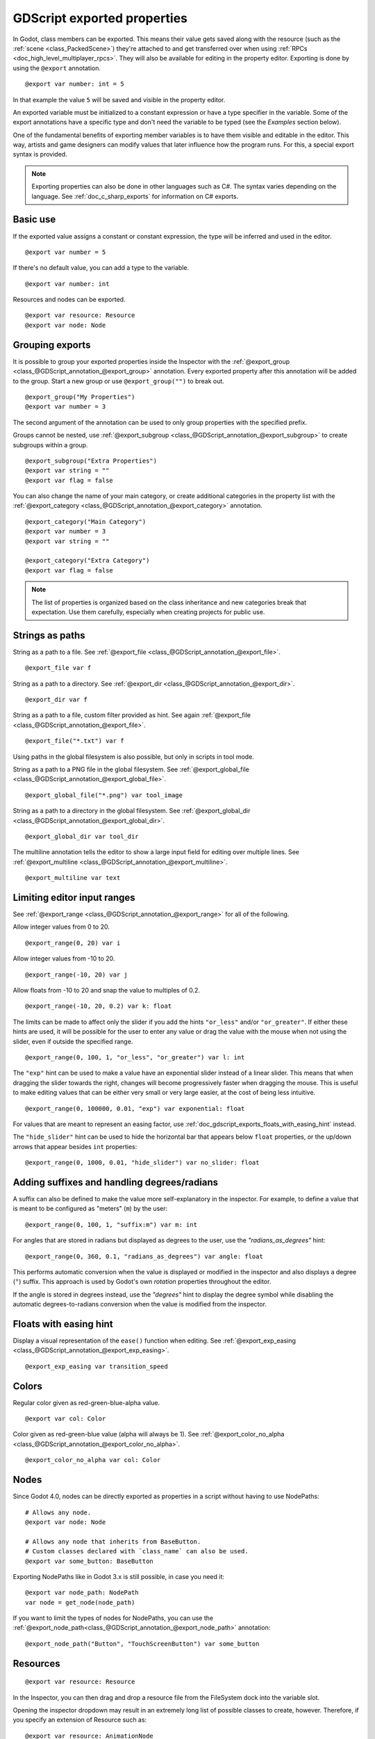 .. _doc_gdscript_exports:

GDScript exported properties
============================

In Godot, class members can be exported. This means their value gets saved along
with the resource (such as the :ref:`scene <class_PackedScene>`) they're
attached to and get transferred over when using :ref:`RPCs <doc_high_level_multiplayer_rpcs>`.
They will also be available for editing in the property editor. Exporting is done by using
the ``@export`` annotation.

::

    @export var number: int = 5

In that example the value ``5`` will be saved and visible in the property editor.

An exported variable must be initialized to a constant expression or have a type specifier
in the variable. Some of the export annotations have a specific type and don't need the variable to be typed (see the
*Examples* section below).

One of the fundamental benefits of exporting member variables is to have
them visible and editable in the editor. This way, artists and game designers
can modify values that later influence how the program runs. For this, a
special export syntax is provided.

.. note::

    Exporting properties can also be done in other languages such as C#.
    The syntax varies depending on the language. See :ref:`doc_c_sharp_exports`
    for information on C# exports.

Basic use
---------

If the exported value assigns a constant or constant expression,
the type will be inferred and used in the editor.

::

    @export var number = 5

If there's no default value, you can add a type to the variable.

::

    @export var number: int

Resources and nodes can be exported.

::

    @export var resource: Resource
    @export var node: Node

Grouping exports
----------------

It is possible to group your exported properties inside the Inspector
with the :ref:`@export_group <class_@GDScript_annotation_@export_group>`
annotation. Every exported property after this annotation will be added to
the group. Start a new group or use ``@export_group("")`` to break out.

::

    @export_group("My Properties")
    @export var number = 3

The second argument of the annotation can be used to only group properties
with the specified prefix.

Groups cannot be nested, use :ref:`@export_subgroup <class_@GDScript_annotation_@export_subgroup>`
to create subgroups within a group.

::

    @export_subgroup("Extra Properties")
    @export var string = ""
    @export var flag = false

You can also change the name of your main category, or create additional
categories in the property list with the :ref:`@export_category <class_@GDScript_annotation_@export_category>`
annotation.

::

    @export_category("Main Category")
    @export var number = 3
    @export var string = ""

    @export_category("Extra Category")
    @export var flag = false

.. note::

    The list of properties is organized based on the class inheritance and
    new categories break that expectation. Use them carefully, especially
    when creating projects for public use.

Strings as paths
----------------

String as a path to a file. See :ref:`@export_file <class_@GDScript_annotation_@export_file>`.

::

    @export_file var f

String as a path to a directory. See :ref:`@export_dir <class_@GDScript_annotation_@export_dir>`.

::

    @export_dir var f

String as a path to a file, custom filter provided as hint. See again :ref:`@export_file <class_@GDScript_annotation_@export_file>`.

::

    @export_file("*.txt") var f

Using paths in the global filesystem is also possible,
but only in scripts in tool mode.

String as a path to a PNG file in the global filesystem. See :ref:`@export_global_file <class_@GDScript_annotation_@export_global_file>`.

::

    @export_global_file("*.png") var tool_image

String as a path to a directory in the global filesystem. See :ref:`@export_global_dir <class_@GDScript_annotation_@export_global_dir>`.

::

    @export_global_dir var tool_dir

The multiline annotation tells the editor to show a large input
field for editing over multiple lines. See :ref:`@export_multiline <class_@GDScript_annotation_@export_multiline>`.

::

    @export_multiline var text

Limiting editor input ranges
----------------------------

See :ref:`@export_range <class_@GDScript_annotation_@export_range>` for all of the following.

Allow integer values from 0 to 20.

::

    @export_range(0, 20) var i

Allow integer values from -10 to 20.

::

    @export_range(-10, 20) var j

Allow floats from -10 to 20 and snap the value to multiples of 0.2.

::

    @export_range(-10, 20, 0.2) var k: float

The limits can be made to affect only the slider if you add the hints ``"or_less"``
and/or ``"or_greater"``. If either these hints are used, it will be possible for
the user to enter any value or drag the value with the mouse when not using
the slider, even if outside the specified range.

::

    @export_range(0, 100, 1, "or_less", "or_greater") var l: int

The ``"exp"`` hint can be used to make a value have an exponential slider
instead of a linear slider. This means that when dragging the slider towards
the right, changes will become progressively faster when dragging the mouse.
This is useful to make editing values that can be either very small or very large
easier, at the cost of being less intuitive.

::

    @export_range(0, 100000, 0.01, "exp") var exponential: float

For values that are meant to represent an easing factor, use
:ref:`doc_gdscript_exports_floats_with_easing_hint` instead.

The ``"hide_slider"`` hint can be used to hide the horizontal bar that
appears below ``float`` properties, or the up/down arrows that appear besides
``int`` properties:

::

    @export_range(0, 1000, 0.01, "hide_slider") var no_slider: float

Adding suffixes and handling degrees/radians
--------------------------------------------

A suffix can also be defined to make the value more self-explanatory in the
inspector. For example, to define a value that is meant to be configured as
"meters" (``m``) by the user:

::

    @export_range(0, 100, 1, "suffix:m") var m: int

For angles that are stored in radians but displayed as degrees to the user, use
the `"radians_as_degrees"` hint:

::

    @export_range(0, 360, 0.1, "radians_as_degrees") var angle: float

This performs automatic conversion when the value is displayed or modified in
the inspector and also displays a degree (``°``) suffix. This approach is used
by Godot's own `rotation` properties throughout the editor.

If the angle is stored in degrees instead, use the `"degrees"` hint to display
the degree symbol while disabling the automatic degrees-to-radians conversion
when the value is modified from the inspector.

.. _doc_gdscript_exports_floats_with_easing_hint:

Floats with easing hint
-----------------------

Display a visual representation of the ``ease()`` function
when editing. See :ref:`@export_exp_easing <class_@GDScript_annotation_@export_exp_easing>`.

::

    @export_exp_easing var transition_speed

Colors
------

Regular color given as red-green-blue-alpha value.

::

    @export var col: Color

Color given as red-green-blue value (alpha will always be 1). See :ref:`@export_color_no_alpha <class_@GDScript_annotation_@export_color_no_alpha>`.

::

    @export_color_no_alpha var col: Color

Nodes
-----

Since Godot 4.0, nodes can be directly exported as properties in a script
without having to use NodePaths:

::

    # Allows any node.
    @export var node: Node

    # Allows any node that inherits from BaseButton.
    # Custom classes declared with `class_name` can also be used.
    @export var some_button: BaseButton

Exporting NodePaths like in Godot 3.x is still possible, in case you need it:

::

    @export var node_path: NodePath
    var node = get_node(node_path)

If you want to limit the types of nodes for NodePaths, you can use the
:ref:`@export_node_path<class_@GDScript_annotation_@export_node_path>`
annotation:

::

    @export_node_path("Button", "TouchScreenButton") var some_button

Resources
---------

::

    @export var resource: Resource

In the Inspector, you can then drag and drop a resource file
from the FileSystem dock into the variable slot.

Opening the inspector dropdown may result in an
extremely long list of possible classes to create, however.
Therefore, if you specify an extension of Resource such as:

::

    @export var resource: AnimationNode

The drop-down menu will be limited to AnimationNode and all
its derived classes.

It must be noted that even if the script is not being run while in the
editor, the exported properties are still editable. This can be used
in conjunction with a :ref:`script in "tool" mode <doc_gdscript_tool_mode>`.

.. _doc_gdscript_exports_exporting_bit_flags:

Exporting bit flags
-------------------

See :ref:`@export_flags <class_@GDScript_annotation_@export_flags>`.

Integers used as bit flags can store multiple ``true``/``false`` (boolean)
values in one property. By using the ``@export_flags`` annotation, they
can be set from the editor::

    # Set any of the given flags from the editor.
    @export_flags("Fire", "Water", "Earth", "Wind") var spell_elements = 0

You must provide a string description for each flag. In this example, ``Fire``
has value 1, ``Water`` has value 2, ``Earth`` has value 4 and ``Wind``
corresponds to value 8. Usually, constants should be defined accordingly (e.g.
``const ELEMENT_WIND = 8`` and so on).

You can add explicit values using a colon::

    @export_flags("Self:4", "Allies:8", "Foes:16") var spell_targets = 0

Only power of 2 values are valid as bit flags options. The lowest allowed value
is 1, as 0 means that nothing is selected. You can also add options that are a
combination of other flags::

    @export_flags("Self:4", "Allies:8", "Self and Allies:12", "Foes:16")
    var spell_targets = 0

Export annotations are also provided for the physics, render, and navigation layers defined in the project settings::

    @export_flags_2d_physics var layers_2d_physics
    @export_flags_2d_render var layers_2d_render
    @export_flags_2d_navigation var layers_2d_navigation
    @export_flags_3d_physics var layers_3d_physics
    @export_flags_3d_render var layers_3d_render
    @export_flags_3d_navigation var layers_3d_navigation

Using bit flags requires some understanding of bitwise operations.
If in doubt, use boolean variables instead.

Exporting enums
---------------

See :ref:`@export_enum <class_@GDScript_annotation_@export_enum>`.

Properties can be exported with a type hint referencing an enum to limit their values
to the values of the enumeration. The editor will create a widget in the Inspector, enumerating
the following as "Thing 1", "Thing 2", "Another Thing". The value will be stored as an integer.

::

    enum NamedEnum {THING_1, THING_2, ANOTHER_THING = -1}
    @export var x: NamedEnum

Integer and string properties can also be limited to a specific list of values using
the :ref:`@export_enum <class_@GDScript_annotation_@export_enum>` annotation.
The editor will create a widget in the Inspector, enumerating the following as Warrior,
Magician, Thief. The value will be stored as an integer, corresponding to the index
of the selected option (i.e. ``0``, ``1``,  or ``2``).

::

    @export_enum("Warrior", "Magician", "Thief") var character_class: int

You can add explicit values using a colon::

    @export_enum("Slow:30", "Average:60", "Very Fast:200") var character_speed: int

If the type is String, the value will be stored as a string.

::

    @export_enum("Rebecca", "Mary", "Leah") var character_name: String

If you want to set an initial value, you must specify it explicitly::

    @export_enum("Rebecca", "Mary", "Leah") var character_name: String = "Rebecca"

Exporting arrays
----------------

Exported arrays can have initializers, but they must be constant expressions.

If the exported array specifies a type which inherits from Resource, the array
values can be set in the inspector by dragging and dropping multiple files
from the FileSystem dock at once.

The default value **must** be a constant expression.

::

    @export var a = [1, 2, 3]

.. UPDATE: Not supported yet. When nested typed arrays are supported, update
.. the example.

Exported arrays can specify type (using the same hints as before).

::

    @export var ints: Array[int] = [1, 2, 3]

    # Nested typed arrays such as `Array[Array[float]]` are not supported yet.
    @export var two_dimensional: Array[Array] = [[1.0, 2.0], [3.0, 4.0]]

You can omit the default value, but it would then be ``null`` if not assigned.

::

    @export var b: Array
    @export var scenes: Array[PackedScene]

Arrays with specified types which inherit from resource can be set by
drag-and-dropping multiple files from the FileSystem dock.

::

    @export var textures: Array[Texture] = []
    @export var scenes: Array[PackedScene] = []

Packed type arrays also work, but only initialized empty:

::

    @export var vector3s = PackedVector3Array()
    @export var strings = PackedStringArray()

Other export variants can also be used when exporting arrays:

::

    @export_range(-360, 360, 0.001, "degrees") var laser_angles: Array[float] = []
    @export_file("*.json") var skill_trees: Array[String] = []
    @export_color_no_alpha var hair_colors = PackedColorArray()
    @export_enum("Espresso", "Mocha", "Latte", "Capuccino") var barista_suggestions: Array[String] = []

``@export_storage``
-------------------

See :ref:`@export_storage <class_@GDScript_annotation_@export_storage>`.

By default, exporting a property has two effects:

1. makes the property stored in the scene/resource file (:ref:`PROPERTY_USAGE_STORAGE <class_@GlobalScope_constant_PROPERTY_USAGE_STORAGE>`);
2. adds a field to the Inspector (:ref:`PROPERTY_USAGE_EDITOR <class_@GlobalScope_constant_PROPERTY_USAGE_EDITOR>`).

However, sometimes you may want to make a property serializable, but not display it
in the editor to prevent unintentional changes and cluttering the interface.

To do this you can use :ref:`@export_storage <class_@GDScript_annotation_@export_storage>`.
This can be useful for :ref:`@tool <class_@GDScript_annotation_@tool>` scripts.
Also the property value is copied when :ref:`Resource.duplicate() <class_Resource_method_duplicate>`
or :ref:`Node.duplicate() <class_Node_method_duplicate>` is called, unlike non-exported variables.

::

    var a # Not stored in the file, not displayed in the editor.
    @export_storage var b # Stored in the file, not displayed in the editor.
    @export var c: int # Stored in the file, displayed in the editor.

``@export_custom``
------------------

If you need more control than what's exposed with the built-in ``@export``
annotations, you can use ``@export_custom`` instead. This allows defining any
property hint, hint string and usage flags, with a syntax similar to the one
used by the editor for built-in nodes.

For example, this exposes the ``altitude`` property with no range limits but a
``m`` (meter) suffix defined:

::

    @export_custom(PROPERTY_HINT_NONE, "altitude:m") var altitude: Vector3

The above is normally not feasible with the standard ``@export_range`` syntax,
since it requires defining a range.

See the :ref:`class reference <class_@GDScript_annotation_@export_custom>`
for a list of parameters and their allowed values.

.. warning::

    When using ``@export_custom``, GDScript does not perform any validation on
    the syntax. Invalid syntax may have unexpected behavior in the inspector.

``@export_tool_button``
-----------------------

If you need to create a clickable inspector button, you can use ``@export_tool_button``.
This exports a ``Callable`` property as a clickable button. When the button is pressed, the callable is called.

Export a button with label ``"Hello"`` and icon ``"Callable"``. When you press it, it will print ``"Hello world!"``.

::

    @tool
    extends Node

    @export_tool_button("Hello", "Callable") var hello_action = hello

    func hello():
        print("Hello world!")

Setting exported variables from a tool script
---------------------------------------------

When changing an exported variable's value from a script in
:ref:`doc_gdscript_tool_mode`, the value in the inspector won't be updated
automatically. To update it, call
:ref:`notify_property_list_changed() <class_Object_method_notify_property_list_changed>`
after setting the exported variable's value.

Advanced exports
----------------

Not every type of export can be provided on the level of the language itself to
avoid unnecessary design complexity. The following describes some more or less
common exporting features which can be implemented with a low-level API.

Before reading further, you should get familiar with the way properties are
handled and how they can be customized with
:ref:`_set() <class_Object_private_method__set>`,
:ref:`_get() <class_Object_private_method__get>`, and
:ref:`_get_property_list() <class_Object_private_method__get_property_list>` methods as
described in :ref:`doc_accessing_data_or_logic_from_object`.

.. seealso:: For binding properties using the above methods in C++, see
             :ref:`doc_binding_properties_using_set_get_property_list`.

.. warning:: The script must operate in the ``@tool`` mode so the above methods
             can work from within the editor.
